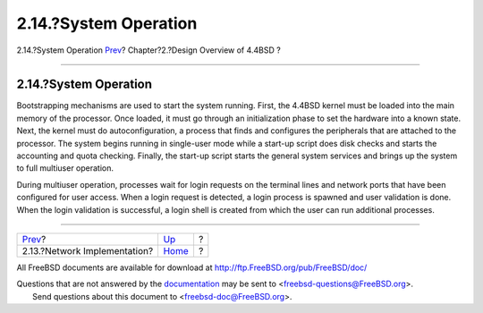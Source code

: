 ======================
2.14.?System Operation
======================

.. raw:: html

   <div class="navheader">

2.14.?System Operation
`Prev <overview-network-implementation.html>`__?
Chapter?2.?Design Overview of 4.4BSD
?

--------------

.. raw:: html

   </div>

.. raw:: html

   <div class="sect1">

.. raw:: html

   <div class="titlepage" xmlns="">

.. raw:: html

   <div>

.. raw:: html

   <div>

2.14.?System Operation
----------------------

.. raw:: html

   </div>

.. raw:: html

   </div>

.. raw:: html

   </div>

Bootstrapping mechanisms are used to start the system running. First,
the 4.4BSD kernel must be loaded into the main memory of the processor.
Once loaded, it must go through an initialization phase to set the
hardware into a known state. Next, the kernel must do autoconfiguration,
a process that finds and configures the peripherals that are attached to
the processor. The system begins running in single-user mode while a
start-up script does disk checks and starts the accounting and quota
checking. Finally, the start-up script starts the general system
services and brings up the system to full multiuser operation.

During multiuser operation, processes wait for login requests on the
terminal lines and network ports that have been configured for user
access. When a login request is detected, a login process is spawned and
user validation is done. When the login validation is successful, a
login shell is created from which the user can run additional processes.

.. raw:: html

   </div>

.. raw:: html

   <div class="navfooter">

--------------

+----------------------------------------------------+--------------------------+-----+
| `Prev <overview-network-implementation.html>`__?   | `Up <overview.html>`__   | ?   |
+----------------------------------------------------+--------------------------+-----+
| 2.13.?Network Implementation?                      | `Home <index.html>`__    | ?   |
+----------------------------------------------------+--------------------------+-----+

.. raw:: html

   </div>

All FreeBSD documents are available for download at
http://ftp.FreeBSD.org/pub/FreeBSD/doc/

| Questions that are not answered by the
  `documentation <http://www.FreeBSD.org/docs.html>`__ may be sent to
  <freebsd-questions@FreeBSD.org\ >.
|  Send questions about this document to <freebsd-doc@FreeBSD.org\ >.
